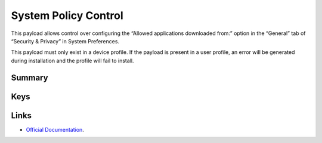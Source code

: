 .. _payloadtype-com.apple.systempolicy.control:

System Policy Control
=====================

This payload allows control over configuring the “Allowed applications downloaded from:” option in the “General” tab of “Security & Privacy” in System Preferences.

This payload must only exist in a device profile. If the payload is present in a user profile, an error will be generated during installation and the profile will fail to install.

Summary
-------

.. pfmheader:: /_static/manifests/com.apple.systempolicy.control manifest.plist
.. pfm:: /_static/manifests/com.apple.systempolicy.control manifest.plist

Keys
----

.. pfmkey:: EnableAssessment /_static/manifests/com.apple.systempolicy.control manifest.plist
.. pfmkey:: AllowIdentifiedDevelopers /_static/manifests/com.apple.systempolicy.control manifest.plist

Links
-----

- `Official Documentation <https://developer.apple.com/library/content/featuredarticles/iPhoneConfigurationProfileRef/Introduction/Introduction.html#//apple_ref/doc/uid/TP40010206-CH1-SW21>`_.
